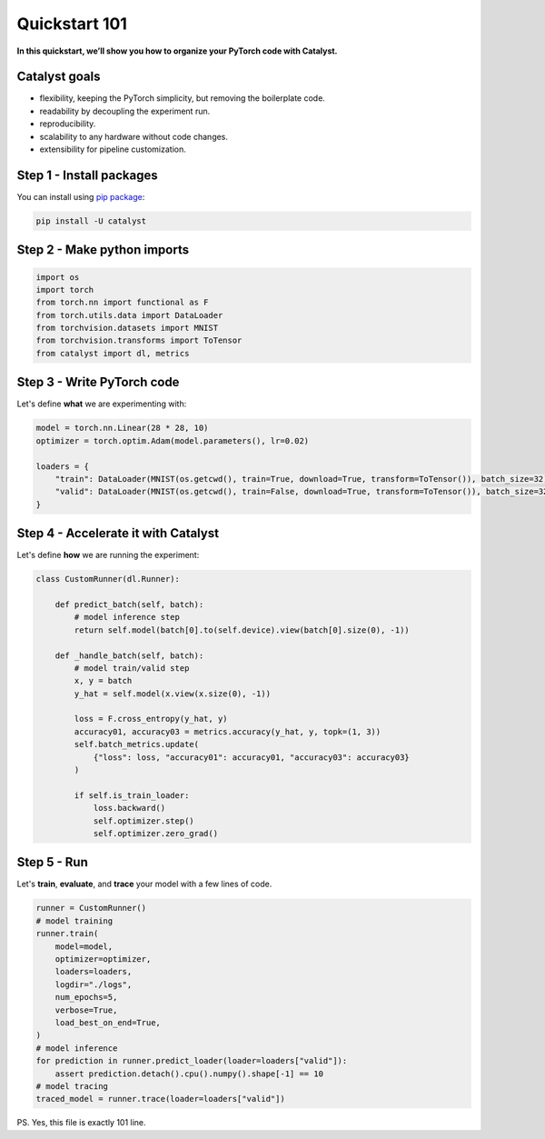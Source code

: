 Quickstart 101
==============================================================================
**In this quickstart, we’ll show you how to organize your PyTorch code with Catalyst.**

Catalyst goals
~~~~~~~~~~~~~~~~~~~~~~~~~~~~~~~~~~~~
- flexibility, keeping the PyTorch simplicity, but removing the boilerplate code.
- readability by decoupling the experiment run.
- reproducibility.
- scalability to any hardware without code changes.
- extensibility for pipeline customization.

Step 1 - Install packages
~~~~~~~~~~~~~~~~~~~~~~~~~~~~~~~~~~~~
You can install using `pip package`_:

.. code:: bash

   pip install -U catalyst

.. _`pip package`: https://pypi.org/project/catalyst/

Step 2 - Make python imports
~~~~~~~~~~~~~~~~~~~~~~~~~~~~~~~~~~~~

.. code-block:: python

    import os
    import torch
    from torch.nn import functional as F
    from torch.utils.data import DataLoader
    from torchvision.datasets import MNIST
    from torchvision.transforms import ToTensor
    from catalyst import dl, metrics

Step 3 - Write PyTorch code
~~~~~~~~~~~~~~~~~~~~~~~~~~~~~~~~~~~~
Let's define **what** we are experimenting with:

.. code-block:: python

    model = torch.nn.Linear(28 * 28, 10)
    optimizer = torch.optim.Adam(model.parameters(), lr=0.02)

    loaders = {
        "train": DataLoader(MNIST(os.getcwd(), train=True, download=True, transform=ToTensor()), batch_size=32),
        "valid": DataLoader(MNIST(os.getcwd(), train=False, download=True, transform=ToTensor()), batch_size=32),
    }

Step 4 - Accelerate it with Catalyst
~~~~~~~~~~~~~~~~~~~~~~~~~~~~~~~~~~~~
Let's define **how** we are running the experiment:

.. code-block:: python

    class CustomRunner(dl.Runner):

        def predict_batch(self, batch):
            # model inference step
            return self.model(batch[0].to(self.device).view(batch[0].size(0), -1))

        def _handle_batch(self, batch):
            # model train/valid step
            x, y = batch
            y_hat = self.model(x.view(x.size(0), -1))

            loss = F.cross_entropy(y_hat, y)
            accuracy01, accuracy03 = metrics.accuracy(y_hat, y, topk=(1, 3))
            self.batch_metrics.update(
                {"loss": loss, "accuracy01": accuracy01, "accuracy03": accuracy03}
            )

            if self.is_train_loader:
                loss.backward()
                self.optimizer.step()
                self.optimizer.zero_grad()

Step 5 - Run
~~~~~~~~~~~~~~~~~~~~~~~~~~~~~~~~~~~~
Let's **train**, **evaluate**, and **trace** your model with a few lines of code.

.. code-block:: python

    runner = CustomRunner()
    # model training
    runner.train(
        model=model,
        optimizer=optimizer,
        loaders=loaders,
        logdir="./logs",
        num_epochs=5,
        verbose=True,
        load_best_on_end=True,
    )
    # model inference
    for prediction in runner.predict_loader(loader=loaders["valid"]):
        assert prediction.detach().cpu().numpy().shape[-1] == 10
    # model tracing
    traced_model = runner.trace(loader=loaders["valid"])

PS. Yes, this file is exactly 101 line.